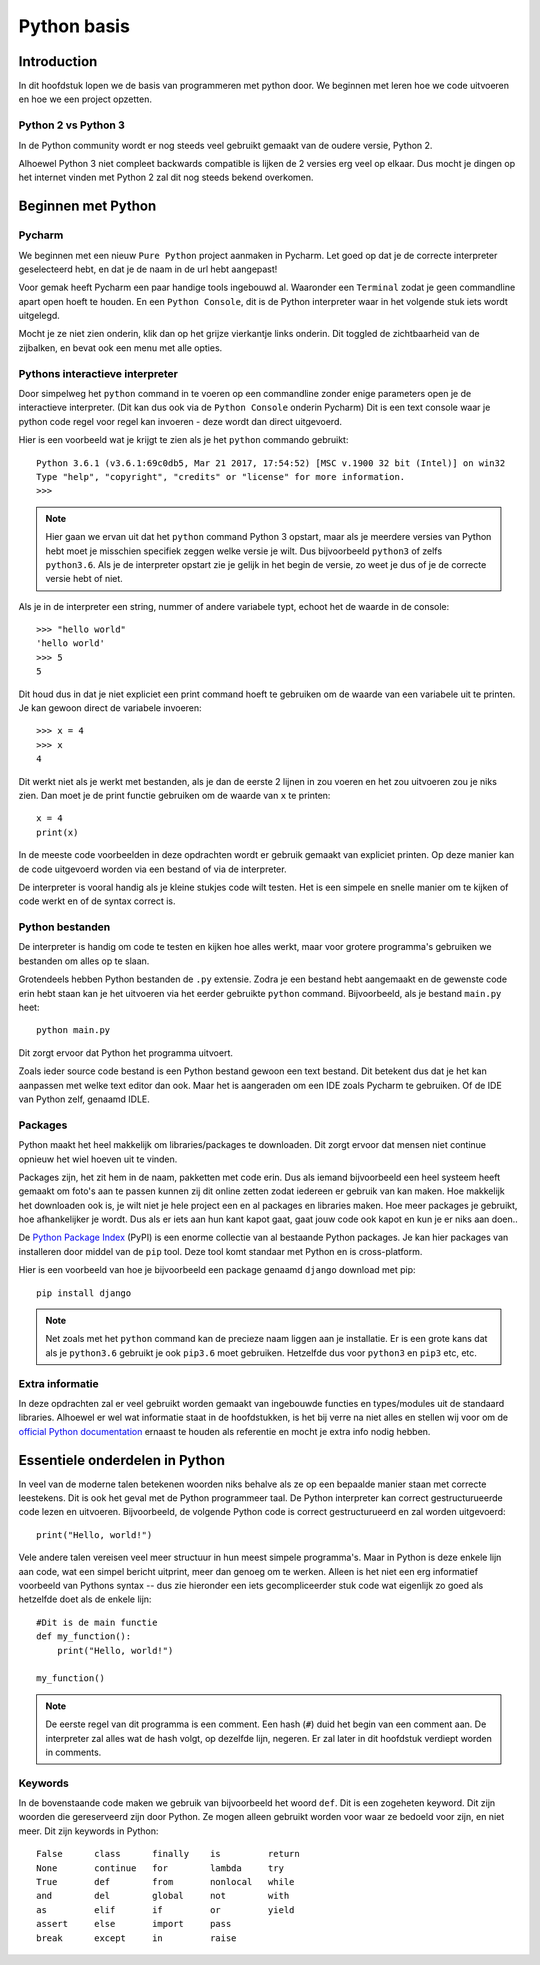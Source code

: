 ************
Python basis
************

Introduction
============
In dit hoofdstuk lopen we de basis van programmeren met python door. We beginnen met leren hoe we code uitvoeren en hoe we een project opzetten.


Python 2 vs Python 3
--------------------
In de Python community wordt er nog steeds veel gebruikt gemaakt van de oudere versie, Python 2.

Alhoewel Python 3 niet compleet backwards compatible is lijken de 2 versies erg veel op elkaar.
Dus mocht je dingen op het internet vinden met Python 2 zal dit nog steeds bekend overkomen.


Beginnen met Python
===================
Pycharm
---------------
We beginnen met een nieuw ``Pure Python`` project aanmaken in Pycharm. Let goed op dat je de correcte interpreter geselecteerd hebt, en dat je de naam in de url hebt aangepast!

Voor gemak heeft Pycharm een paar handige tools ingebouwd al. Waaronder een ``Terminal`` zodat je geen commandline apart open hoeft te houden.
En een ``Python Console``, dit is de Python interpreter waar in het volgende stuk iets wordt uitgelegd.

Mocht je ze niet zien onderin, klik dan op het grijze vierkantje links onderin. Dit toggled de zichtbaarheid van de zijbalken, en bevat ook een menu met alle opties.

.. image:: images/terminal.png


Pythons interactieve interpreter
--------------------------------
Door simpelweg het ``python`` command in te voeren op een commandline zonder enige parameters open je de interactieve interpreter. (Dit kan dus ook via de ``Python Console`` onderin Pycharm)
Dit is een text console waar je python code regel voor regel kan invoeren - deze wordt dan direct uitgevoerd.

Hier is een voorbeeld wat je krijgt te zien als je het ``python`` commando gebruikt::

    Python 3.6.1 (v3.6.1:69c0db5, Mar 21 2017, 17:54:52) [MSC v.1900 32 bit (Intel)] on win32
    Type "help", "copyright", "credits" or "license" for more information.
    >>>

.. Note:: Hier gaan we ervan uit dat het ``python`` command Python 3 opstart, maar als je meerdere versies van Python hebt moet je misschien specifiek zeggen welke versie je wilt. Dus bijvoorbeeld ``python3`` of zelfs ``python3.6``. Als je de interpreter opstart zie je gelijk in het begin de versie, zo weet je dus of je de correcte versie hebt of niet.

Als je in de interpreter een string, nummer of andere variabele typt, echoot het de waarde in de console::

    >>> "hello world"
    'hello world'
    >>> 5
    5

Dit houd dus in dat je niet expliciet een print command hoeft te gebruiken om de waarde van een variabele uit te printen.
Je kan gewoon direct de variabele invoeren::

    >>> x = 4
    >>> x
    4

Dit werkt niet als je werkt met bestanden, als je dan de eerste 2 lijnen in zou voeren en het zou uitvoeren zou je niks zien.
Dan moet je de print functie gebruiken om de waarde van ``x`` te printen::

    x = 4
    print(x)

In de meeste code voorbeelden in deze opdrachten wordt er gebruik gemaakt van expliciet printen. Op deze manier kan de code uitgevoerd worden via een bestand of via de interpreter.

De interpreter is vooral handig als je kleine stukjes code wilt testen. Het is een simpele en snelle manier om te kijken of code werkt en of de syntax correct is.


Python bestanden
----------------
De interpreter is handig om code te testen en kijken hoe alles werkt, maar voor grotere programma's gebruiken we bestanden om alles op te slaan.

Grotendeels hebben Python bestanden de ``.py`` extensie. Zodra je een bestand hebt aangemaakt en de gewenste code erin hebt staan kan je het uitvoeren via het eerder gebruikte ``python`` command.
Bijvoorbeeld, als je bestand ``main.py`` heet::

    python main.py

Dit zorgt ervoor dat Python het programma uitvoert.

Zoals ieder source code bestand is een Python bestand gewoon een text bestand. Dit betekent dus dat je het kan aanpassen met welke text editor dan ook.
Maar het is aangeraden om een IDE zoals Pycharm te gebruiken. Of de IDE van Python zelf, genaamd IDLE.


Packages
--------
Python maakt het heel makkelijk om libraries/packages te downloaden. Dit zorgt ervoor dat mensen niet continue opnieuw het wiel hoeven uit te vinden.

Packages zijn, het zit hem in de naam, pakketten met code erin. Dus als iemand bijvoorbeeld een heel systeem heeft gemaakt om foto's aan te passen kunnen zij dit online zetten zodat iedereen er gebruik van kan maken.
Hoe makkelijk het downloaden ook is, je wilt niet je hele project een en al packages en libraries maken. Hoe meer packages je gebruikt, hoe afhankelijker je wordt. Dus als er iets aan hun kant kapot gaat, gaat jouw code ook kapot en kun je er niks aan doen..

De `Python Package Index <http://pypi.python.org/pypi>`_ (PyPI) is een enorme collectie van al bestaande Python packages.
Je kan hier packages van installeren door middel van de ``pip`` tool. Deze tool komt standaar met Python en is cross-platform.

Hier is een voorbeeld van hoe je bijvoorbeeld een package genaamd ``django`` download met pip::

    pip install django

.. Note:: Net zoals met het ``python`` command kan de precieze naam liggen aan je installatie. Er is een grote kans dat als je ``python3.6`` gebruikt je ook ``pip3.6`` moet gebruiken. Hetzelfde dus voor ``python3`` en ``pip3`` etc, etc.


Extra informatie
----------------
In deze opdrachten zal er veel gebruikt worden gemaakt van ingebouwde functies en types/modules uit de standaard libraries.
Alhoewel er wel wat informatie staat in de hoofdstukken, is het bij verre na niet alles en stellen wij voor om de `official Python documentation <http://docs.python.org/3/>`_ ernaast te houden als referentie en mocht je extra info nodig hebben.



Essentiele onderdelen in Python
===============================
In veel van de moderne talen betekenen woorden niks behalve als ze op een bepaalde manier staan met correcte leestekens.
Dit is ook het geval met de Python programmeer taal. De Python interpreter kan correct gestructurueerde code lezen en uitvoeren.
Bijvoorbeeld, de volgende Python code is correct gestructurueerd en zal worden uitgevoerd::

    print("Hello, world!")

Vele andere talen vereisen veel meer structuur in hun meest simpele programma's. Maar in Python is deze enkele lijn aan code, wat een simpel bericht uitprint, meer dan genoeg om te werken.
Alleen is het niet een erg informatief voorbeeld van Pythons syntax -- dus zie hieronder een iets gecompliceerder stuk code wat eigenlijk zo goed als hetzelfde doet als de enkele lijn::

    #Dit is de main functie
    def my_function():
        print("Hello, world!")

    my_function()

.. Note:: De eerste regel van dit programma is een comment. Een hash (``#``) duid het begin van een comment aan. De interpreter zal alles wat de hash volgt, op dezelfde lijn, negeren. Er zal later in dit hoofdstuk verdiept worden in comments.


Keywords
--------
In de bovenstaande code maken we gebruik van bijvoorbeeld het woord ``def``. Dit is een zogeheten keyword. Dit zijn woorden die gereserveerd zijn door Python.
Ze mogen alleen gebruikt worden voor waar ze bedoeld voor zijn, en niet meer.
Dit zijn keywords in Python::

  False      class      finally    is         return
  None       continue   for        lambda     try
  True       def        from       nonlocal   while
  and        del        global     not        with
  as         elif       if         or         yield
  assert     else       import     pass
  break      except     in         raise

